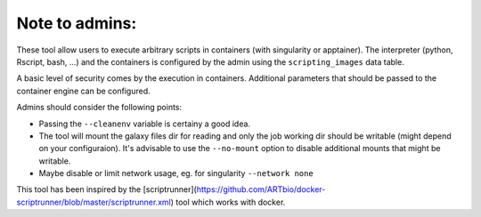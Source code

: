 Note to admins: 
===============

These tool allow users to execute arbitrary scripts in containers
(with singularity or apptainer). The interpreter (python, Rscript,
bash, ...) and the containers is configured by the admin using the
``scripting_images`` data table.

A basic level of security comes by the execution in containers.
Additional parameters that should be passed to the container engine
can be configured.

Admins should consider the following points:

- Passing the ``--cleanenv`` variable is certainy a good idea.
- The tool will mount the galaxy files dir for reading and only the
  job working dir should be writable (might depend on your configuraion).
  It's advisable to use the ``--no-mount`` option to disable additional
  mounts that might be writable.
- Maybe disable or limit network usage, eg. for singularity ``--network none``

This tool has been inspired by the [scriptrunner](https://github.com/ARTbio/docker-scriptrunner/blob/master/scriptrunner.xml) tool
which works with docker.
